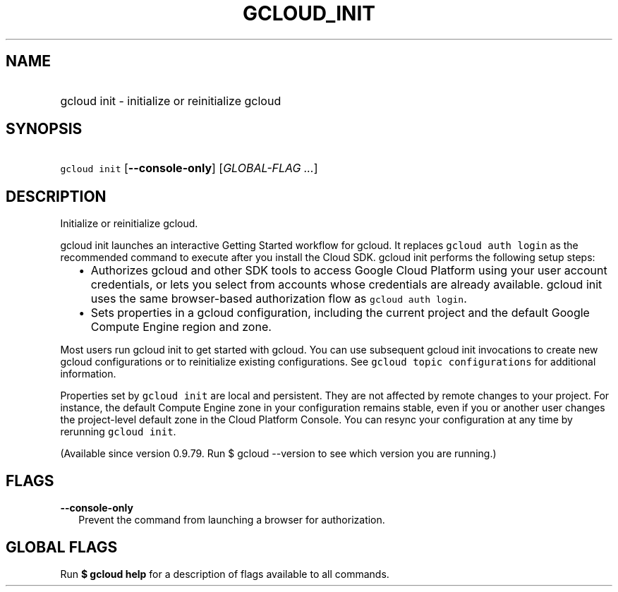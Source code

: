 
.TH "GCLOUD_INIT" 1



.SH "NAME"
.HP
gcloud init \- initialize or reinitialize gcloud



.SH "SYNOPSIS"
.HP
\f5gcloud init\fR [\fB\-\-console\-only\fR] [\fIGLOBAL\-FLAG\ ...\fR]


.SH "DESCRIPTION"

Initialize or reinitialize gcloud.

gcloud init launches an interactive Getting Started workflow for gcloud. It
replaces \f5gcloud auth login\fR as the recommended command to execute after you
install the Cloud SDK. gcloud init performs the following setup steps:

.RS 2m
.IP "\(bu" 2m
Authorizes gcloud and other SDK tools to access Google Cloud Platform using your
user account credentials, or lets you select from accounts whose credentials are
already available. gcloud init uses the same browser\-based authorization flow
as \f5gcloud auth login\fR.
.RE
.RS 2m
.IP "\(bu" 2m
Sets properties in a gcloud configuration, including the current project and the
default Google Compute Engine region and zone.
.RE

Most users run gcloud init to get started with gcloud. You can use subsequent
gcloud init invocations to create new gcloud configurations or to reinitialize
existing configurations. See \f5gcloud topic configurations\fR for additional
information.

Properties set by \f5gcloud init\fR are local and persistent. They are not
affected by remote changes to your project. For instance, the default Compute
Engine zone in your configuration remains stable, even if you or another user
changes the project\-level default zone in the Cloud Platform Console. You can
resync your configuration at any time by rerunning \f5gcloud init\fR.

(Available since version 0.9.79. Run $ gcloud \-\-version to see which version
you are running.)



.SH "FLAGS"

\fB\-\-console\-only\fR
.RS 2m
Prevent the command from launching a browser for authorization.


.RE

.SH "GLOBAL FLAGS"

Run \fB$ gcloud help\fR for a description of flags available to all commands.
